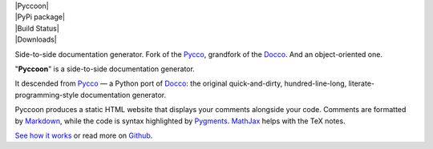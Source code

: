 
| |Pyccoon|

| |PyPi package|
| |Build Status|
| |Downloads|

Side-to-side documentation generator. Fork of the
`Pycco <http://fitzgen.github.io/pycco/>`__, grandfork of the
`Docco <http://jashkenas.github.com/docco/>`__. And an object-oriented
one.

"**Pyccoon**" is a side-to-side documentation generator.

It descended from `Pycco <https://github.com/fitzgen/pycco>`__ — a Python port of
`Docco <http://jashkenas.github.com/docco/>`__:
the original quick-and-dirty, hundred-line-long, literate-programming-style
documentation generator.

Pyccoon produces a static HTML website that displays your comments
alongside your code. Comments are formatted by
`Markdown <http://daringfireball.net/projects/markdown/syntax>`__,
while the code is syntax highlighted by `Pygments <http://pygments.org/>`__.
`MathJax <https://www.mathjax.org/>`__ helps with the TeX notes.

`See how it works <http://ckald.github.io/pyccoon/>`__
or read more on `Github <https://github.com/ckald/pyccoon>`__.